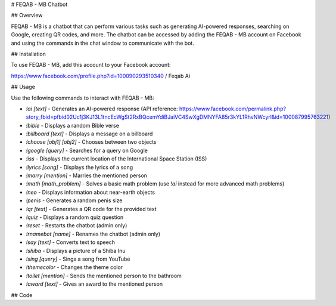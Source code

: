 # FEQAB - MB Chatbot

## Overview

FEQAB - MB is a chatbot that can perform various tasks such as generating AI-powered responses, searching on Google, creating QR codes, and more. The chatbot can be accessed by adding the FEQAB - MB account on Facebook and using the commands in the chat window to communicate with the bot.

## Installation

To use FEQAB - MB, add this account to your Facebook account:

https://www.facebook.com/profile.php?id=100090293510340 / Feqab Ai


## Usage

Use the following commands to interact with FEQAB - MB:

- `!ai [text]` - Generates an AI-powered response (API reference: https://www.facebook.com/permalink.php?story_fbid=pfbid02Uc1j3KJ13L1tncEcWgSt2RxBQcemYdiBJaiVC4SwXgDMNYFA85r3kYL1RhvNWcyrl&id=100087995763221)
- `!bible` - Displays a random Bible verse
- `!billboard [text]` - Displays a message on a billboard
- `!choose [obj1] [obj2]` - Chooses between two objects
- `!google [query]` - Searches for a query on Google
- `!iss` - Displays the current location of the International Space Station (ISS)
- `!lyrics [song]` - Displays the lyrics of a song
- `!marry [mention]` - Marries the mentioned person
- `!math [math_problem]` - Solves a basic math problem (use `!ai` instead for more advanced math problems)
- `!neo` - Displays information about near-earth objects
- `!penis` - Generates a random penis size
- `!qr [text]` - Generates a QR code for the provided text
- `!quiz` - Displays a random quiz question
- `!reset` - Restarts the chatbot (admin only)
- `!rnamebot [name]` - Renames the chatbot (admin only)
- `!say [text]` - Converts text to speech
- `!shiba` - Displays a picture of a Shiba Inu
- `!sing [query]` - Sings a song from YouTube
- `!themecolor` - Changes the theme color
- `!toilet [mention]` - Sends the mentioned person to the bathroom
- `!award [text]` - Gives an award to the mentioned person

## Code
